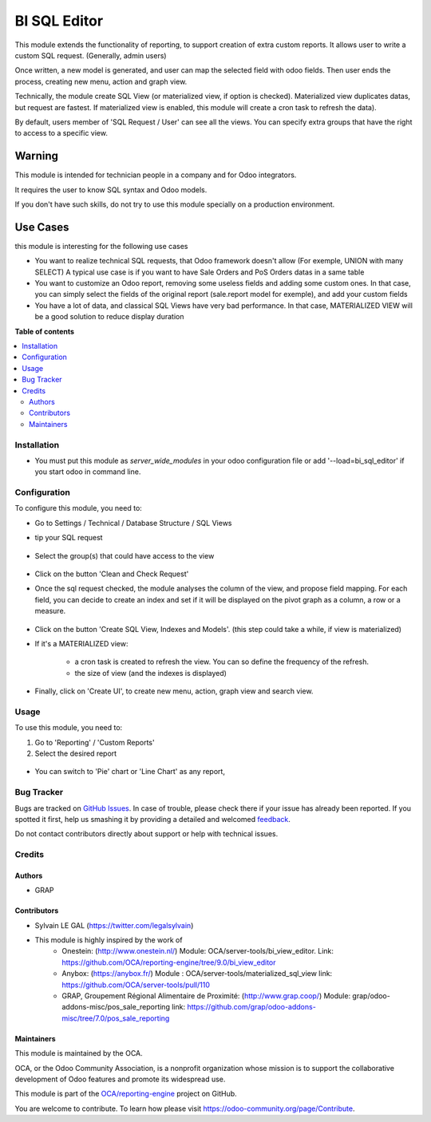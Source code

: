 =============
BI SQL Editor
=============

.. !!!!!!!!!!!!!!!!!!!!!!!!!!!!!!!!!!!!!!!!!!!!!!!!!!!!
   !! This file is generated by oca-gen-addon-readme !!
   !! changes will be overwritten.                   !!
   !!!!!!!!!!!!!!!!!!!!!!!!!!!!!!!!!!!!!!!!!!!!!!!!!!!!

.. |badge1| image:: https://img.shields.io/badge/maturity-Beta-yellow.png
    :target: https://odoo-community.org/page/development-status
    :alt: Beta
.. |badge2| image:: https://img.shields.io/badge/licence-AGPL--3-blue.png
    :target: http://www.gnu.org/licenses/agpl-3.0-standalone.html
    :alt: License: AGPL-3
.. |badge3| image:: https://img.shields.io/badge/github-OCA%2Freporting--engine-lightgray.png?logo=github
    :target: https://github.com/OCA/reporting-engine/tree/13.0/bi_sql_editor
    :alt: OCA/reporting-engine
.. |badge4| image:: https://img.shields.io/badge/weblate-Translate%20me-F47D42.png
    :target: https://translation.odoo-community.org/projects/reporting-engine-13-0/reporting-engine-13-0-bi_sql_editor
    :alt: Translate me on Weblate
.. |badge5| image:: https://img.shields.io/badge/runbot-Try%20me-875A7B.png
    :target: https://runbot.odoo-community.org/runbot/143/13.0
    :alt: Try me on Runbot

|badge1| |badge2| |badge3| |badge4| |badge5| 

This module extends the functionality of reporting, to support creation
of extra custom reports.
It allows user to write a custom SQL request. (Generally, admin users)

Once written, a new model is generated, and user can map the selected field
with odoo fields.
Then user ends the process, creating new menu, action and graph view.

Technically, the module create SQL View (or materialized view, if option is
checked). Materialized view duplicates datas, but request are fastest. If
materialized view is enabled, this module will create a cron task to refresh
the data).

By default, users member of 'SQL Request / User' can see all the views.
You can specify extra groups that have the right to access to a specific view.

Warning
-------
This module is intended for technician people in a company and for Odoo integrators.

It requires the user to know SQL syntax and Odoo models.

If you don't have such skills, do not try to use this module specially on a production
environment.

Use Cases
---------

this module is interesting for the following use cases

* You want to realize technical SQL requests, that Odoo framework doesn't allow
  (For exemple, UNION with many SELECT) A typical use case is if you want to have
  Sale Orders and PoS Orders datas in a same table

* You want to customize an Odoo report, removing some useless fields and adding
  some custom ones. In that case, you can simply select the fields of the original
  report (sale.report model for exemple), and add your custom fields

* You have a lot of data, and classical SQL Views have very bad performance.
  In that case, MATERIALIZED VIEW will be a good solution to reduce display duration

**Table of contents**

.. contents::
   :local:

Installation
============

* You must put this module as `server_wide_modules` in your odoo configuration file
  or add '--load=bi_sql_editor' if you start odoo in command line.

Configuration
=============

To configure this module, you need to:

* Go to Settings / Technical / Database Structure / SQL Views

* tip your SQL request

  .. figure:: https://raw.githubusercontent.com/OCA/reporting-engine/13.0/bi_sql_editor/static/description/01_sql_request.png
     :width: 800 px

* Select the group(s) that could have access to the view

  .. figure:: https://raw.githubusercontent.com/OCA/reporting-engine/13.0/bi_sql_editor/static/description/02_security_access.png
     :width: 800 px

* Click on the button 'Clean and Check Request'

* Once the sql request checked, the module analyses the column of the view,
  and propose field mapping. For each field, you can decide to create an index
  and set if it will be displayed on the pivot graph as a column, a row or a
  measure.

  .. figure:: https://raw.githubusercontent.com/OCA/reporting-engine/13.0/bi_sql_editor/static/description/03_field_mapping.png
     :width: 800 px

* Click on the button 'Create SQL View, Indexes and Models'. (this step could
  take a while, if view is materialized)

* If it's a MATERIALIZED view:

    * a cron task is created to refresh
      the view. You can so define the frequency of the refresh.
    * the size of view (and the indexes is displayed)

  .. figure:: https://raw.githubusercontent.com/OCA/reporting-engine/13.0/bi_sql_editor/static/description/04_materialized_view_setting.png
     :width: 800 px

* Finally, click on 'Create UI', to create new menu, action, graph view and
  search view.

Usage
=====

To use this module, you need to:

#. Go to 'Reporting' / 'Custom Reports'

#. Select the desired report

  .. figure:: https://raw.githubusercontent.com/OCA/reporting-engine/13.0/bi_sql_editor/static/description/05_reporting_pivot.png
     :width: 800 px

* You can switch to 'Pie' chart or 'Line Chart' as any report,

  .. figure:: https://raw.githubusercontent.com/OCA/reporting-engine/13.0/bi_sql_editor/static/description/05_reporting_pie.png
     :width: 800 px

Bug Tracker
===========

Bugs are tracked on `GitHub Issues <https://github.com/OCA/reporting-engine/issues>`_.
In case of trouble, please check there if your issue has already been reported.
If you spotted it first, help us smashing it by providing a detailed and welcomed
`feedback <https://github.com/OCA/reporting-engine/issues/new?body=module:%20bi_sql_editor%0Aversion:%2013.0%0A%0A**Steps%20to%20reproduce**%0A-%20...%0A%0A**Current%20behavior**%0A%0A**Expected%20behavior**>`_.

Do not contact contributors directly about support or help with technical issues.

Credits
=======

Authors
~~~~~~~

* GRAP

Contributors
~~~~~~~~~~~~

* Sylvain LE GAL (https://twitter.com/legalsylvain)

* This module is highly inspired by the work of
    * Onestein: (http://www.onestein.nl/)
      Module: OCA/server-tools/bi_view_editor.
      Link: https://github.com/OCA/reporting-engine/tree/9.0/bi_view_editor
    * Anybox: (https://anybox.fr/)
      Module : OCA/server-tools/materialized_sql_view
      link: https://github.com/OCA/server-tools/pull/110
    * GRAP, Groupement Régional Alimentaire de Proximité: (http://www.grap.coop/)
      Module: grap/odoo-addons-misc/pos_sale_reporting
      link: https://github.com/grap/odoo-addons-misc/tree/7.0/pos_sale_reporting

Maintainers
~~~~~~~~~~~

This module is maintained by the OCA.

.. image:: https://odoo-community.org/logo.png
   :alt: Odoo Community Association
   :target: https://odoo-community.org

OCA, or the Odoo Community Association, is a nonprofit organization whose
mission is to support the collaborative development of Odoo features and
promote its widespread use.

This module is part of the `OCA/reporting-engine <https://github.com/OCA/reporting-engine/tree/13.0/bi_sql_editor>`_ project on GitHub.

You are welcome to contribute. To learn how please visit https://odoo-community.org/page/Contribute.
